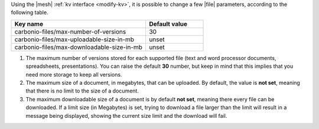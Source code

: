Using the |mesh| :ref:`kv interface <modify-kv>`, it is possible to
change a few |file| parameters, according to the following table.

.. csv-table::
   :header: "Key name", "Default value"
   :widths: 70, 30

   "carbonio-files/max-number-of-versions", "30"
   "carbonio-files/max-uploadable-size-in-mb", "unset"
   "carbonio-files/max-downloadable-size-in-mb", "unset"

#. The maximum number of versions stored for each supported file (text
   and word processor documents, spreadsheets, presentations).  You
   can raise the default **30** number, but keep in mind that this
   implies that you need more storage to keep all versions.

#. The maximum size of a document, in megabytes, that can be
   uploaded. By default, the value is **not set**, meaning that there
   is no limit to the size of a document.

#. The maximum downloadable size of a document is by default **not
   set**, meaning there every file can be downloaded. If a limit size
   (in Megabytes) is set, trying to download a file larger than the
   limit will result in a message being displayed, showing the current
   size limit and the download will fail.

